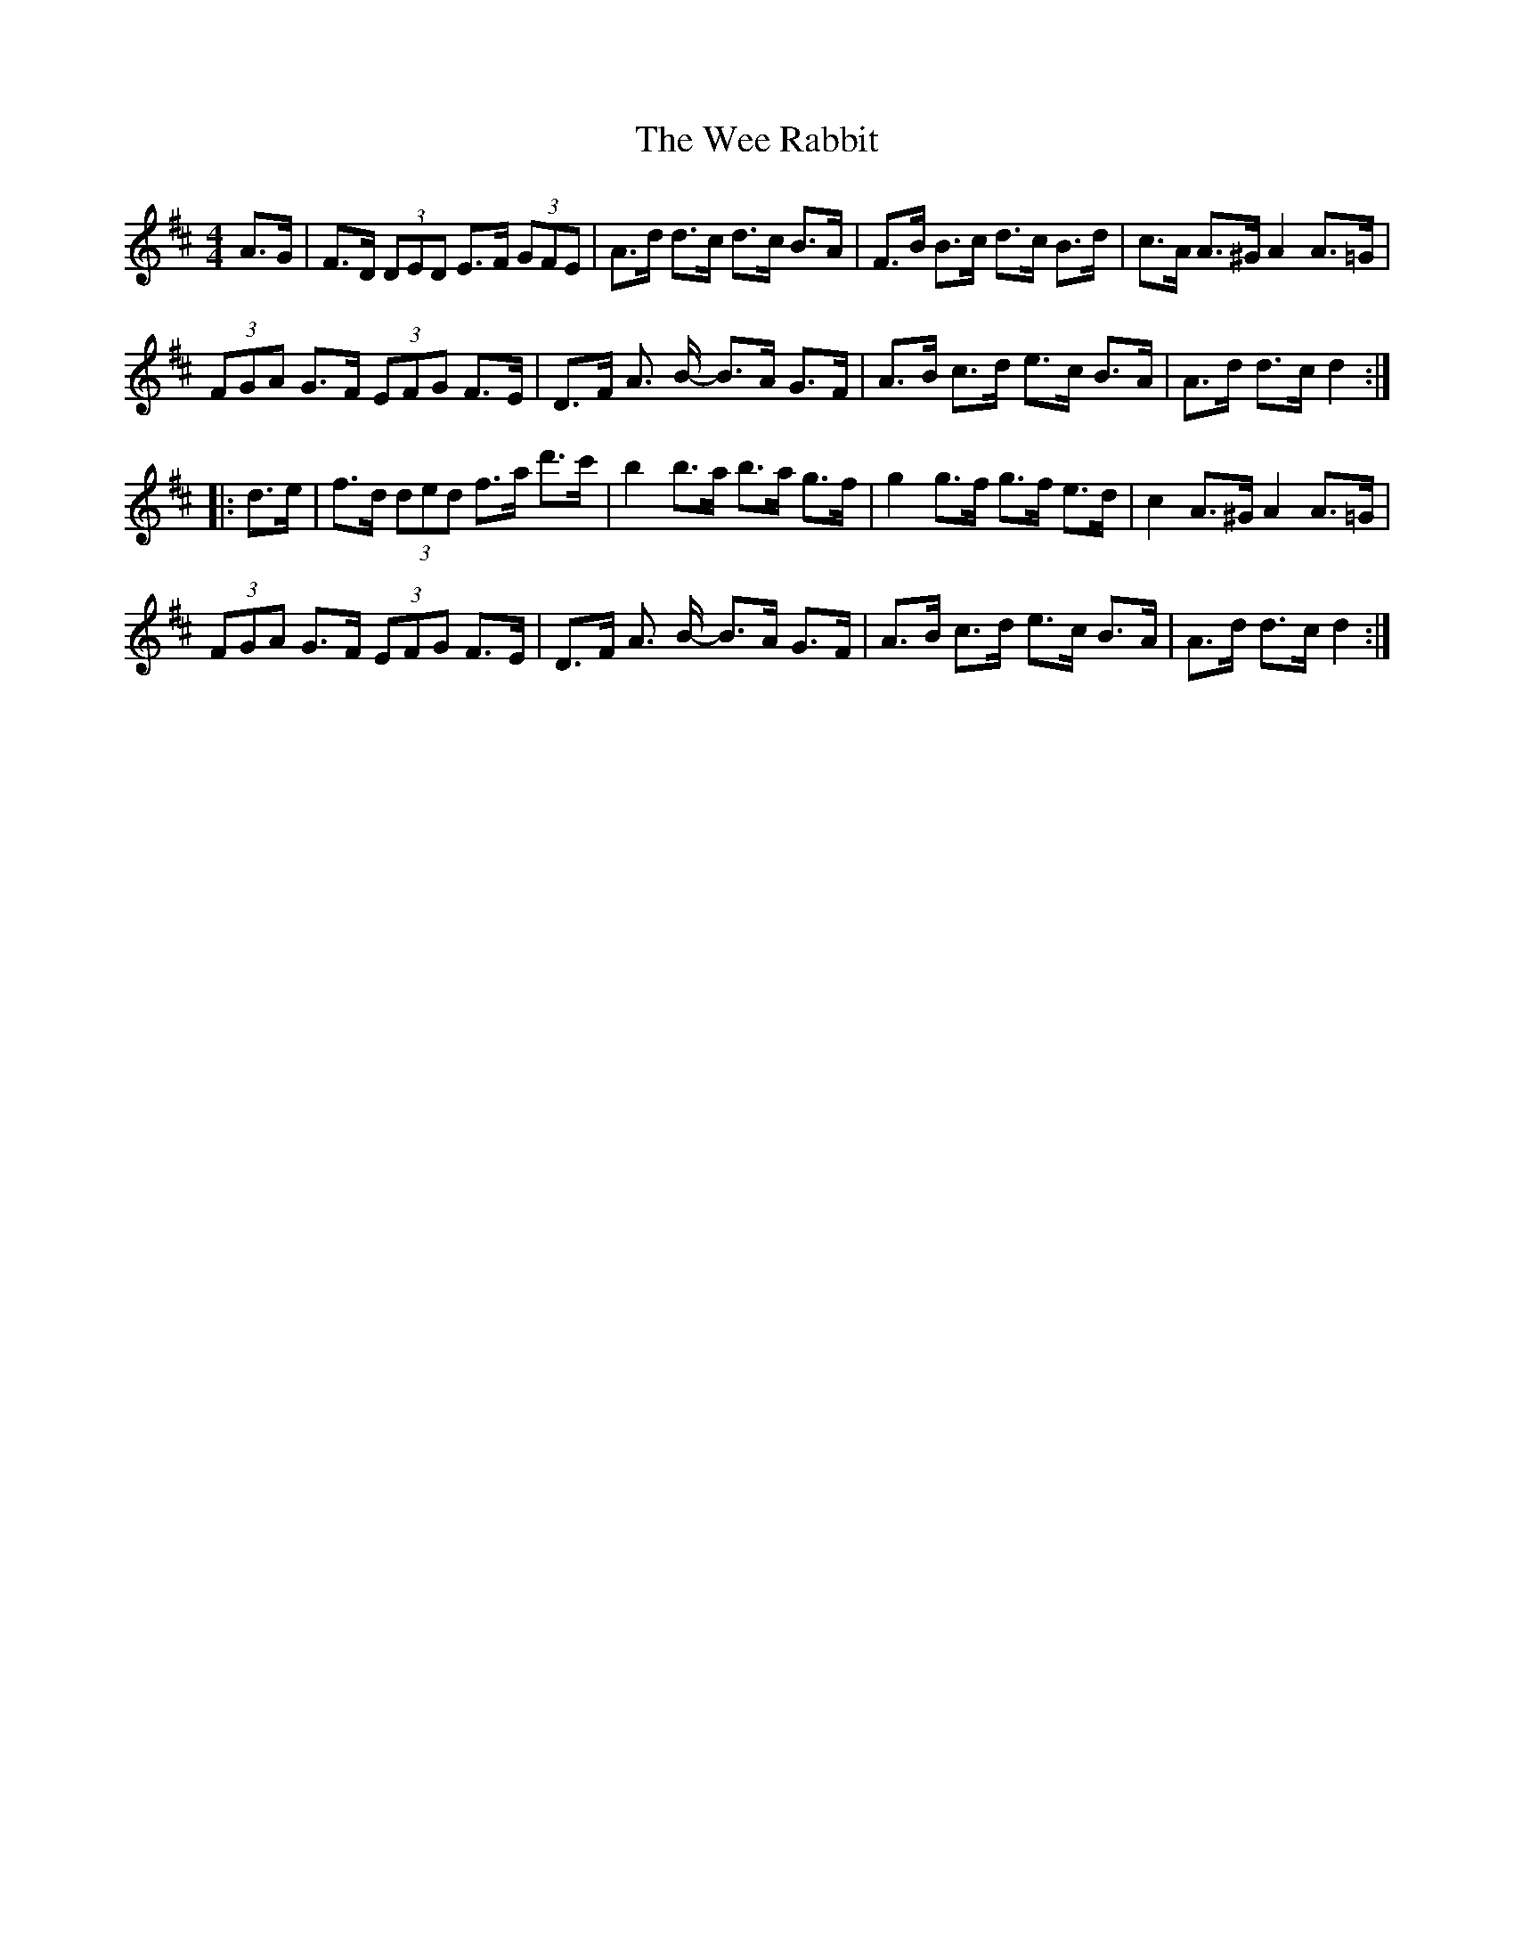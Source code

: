 X: 42332
T: Wee Rabbit, The
R: hornpipe
M: 4/4
K: Dmajor
A>G|F>D (3DED E>F (3GFE|A>d d>c d>c B>A|F>B B>c d>c B>d|c>A A>^G A2A>=G|
(3FGA G>F (3EFG F>E|D>F A> B- B>A G>F|A>B c>d e>c B>A|A>d d>c d2:|
|:d>e|f>d (3ded f>a d'>c'|b2b>a b>a g>f|g2g>f g>f e>d|c2A>^G A2A>=G|
(3FGA G>F (3EFG F>E|D>F A> B- B>A G>F|A>B c>d e>c B>A|A>d d>c d2:|


